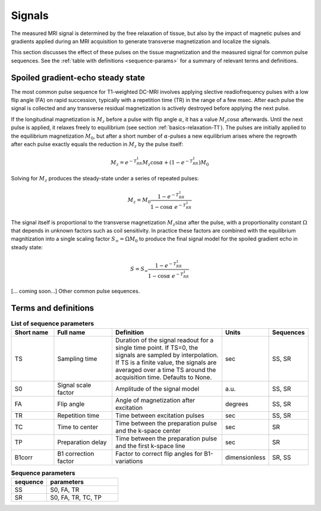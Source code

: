 .. _imaging-sequences:

Signals
-------

The measured MRI signal is determined by the free relaxation of tissue, 
but also by the impact of magnetic pulses and gradients applied during an 
MRI acquisition to generate transverse magnetization and localize the signals. 

This section discusses the effect of these pulses on the tissue magnetization 
and the measured signal for common pulse sequences. See the 
:ref:`table with definitions <sequence-params>` for a summary of relevant 
terms and definitions.


Spoiled gradient-echo steady state
^^^^^^^^^^^^^^^^^^^^^^^^^^^^^^^^^^

The most common pulse sequence for T1-weighted DC-MRI involves applying 
slective readiofrequency pulses with a low flip angle (FA) on rapid succession, 
typically with a repetition time (TR) in the range of a few msec. After each 
pulse the signal is collected and any transverse residual magnetization is 
actively destroyed before applying the next pulse. 

If the longitudinal magnetization is :math:`M_z` before a pulse with flip 
angle :math:`\alpha`, it has a value :math:`M_z\cos\alpha` afterwards. Until 
the next pulse is applied, it relaxes freely to equilibrium (see section 
:ref:`basics-relaxation-T1`). The pulses are initially applied to the 
equilibrium magnetization :math:`M_0`, but after a short number of 
:math:`\alpha`-pulses a new equilibrium arises where the regrowth after each 
pulse exactly equals the reduction in :math:`M_z` by the pulse itself: 

.. math::

  M_z = e^{-T_RR_1}M_z\cos\alpha + \left(1-e^{-T_RR_1}\right)M_0

Solving for :math:`M_z` produces the steady-state under a series of repeated 
pulses:

.. math::

  M_z = M_0\frac{1-e^{-T_RR_1}}{1-\cos\alpha\; e^{-T_RR_1}}

The signal itself is proportional to the transverse magnetization 
:math:`M_z\sin\alpha` after the pulse, with a proportionality constant 
:math:`\Omega` that depends in unknown factors such as coil sensitivity. In 
practice these factors are combined with the equilibrium magnitization into 
a single scaling factor :math:`S_\infty=\Omega M_0` to produce the final signal 
model for the spoiled gradient echo in steady state:

.. math::

  S = S_\infty\frac{1-e^{-T_RR_1}}{1-\cos\alpha\; e^{-T_RR_1}}



[... coming soon...] Other common pulse sequences.


Terms and definitions
^^^^^^^^^^^^^^^^^^^^^

.. _sequence-params:
.. list-table:: **List of sequence parameters**
    :widths: 15 20 40 10 10
    :header-rows: 1

    * - Short name
      - Full name
      - Definition
      - Units
      - Sequences
    * - TS
      - Sampling time
      - Duration of the signal readout for a single time point. If TS=0, the 
        signals are sampled by interpolation. If TS is a finite value, the 
        signals are averaged over a time TS around the acquisition time. 
        Defaults to None.
      - sec
      - SS, SR
    * - S0
      - Signal scale factor
      - Amplitude of the signal model
      - a.u.
      - SS, SR
    * - FA
      - Flip angle
      - Angle of magnetization after excitation
      - degrees
      - SS, SR
    * - TR
      - Repetition time
      - Time between excitation pulses
      - sec
      - SS, SR
    * - TC
      - Time to center
      - Time between the preparation pulse and the k-space center
      - sec
      - SR
    * - TP
      - Preparation delay
      - Time between the preparation pulse and the first k-space line
      - sec
      - SR
    * - B1corr
      - B1 correction factor
      - Factor to correct flip angles for B1-variations
      - dimensionless
      - SR, SS


.. _params-per-sequence:
.. list-table:: **Sequence parameters**
    :widths: 20 40
    :header-rows: 1 

    * - sequence
      - parameters
    * - SS
      - S0, FA, TR
    * - SR
      - S0, FA, TR, TC, TP








